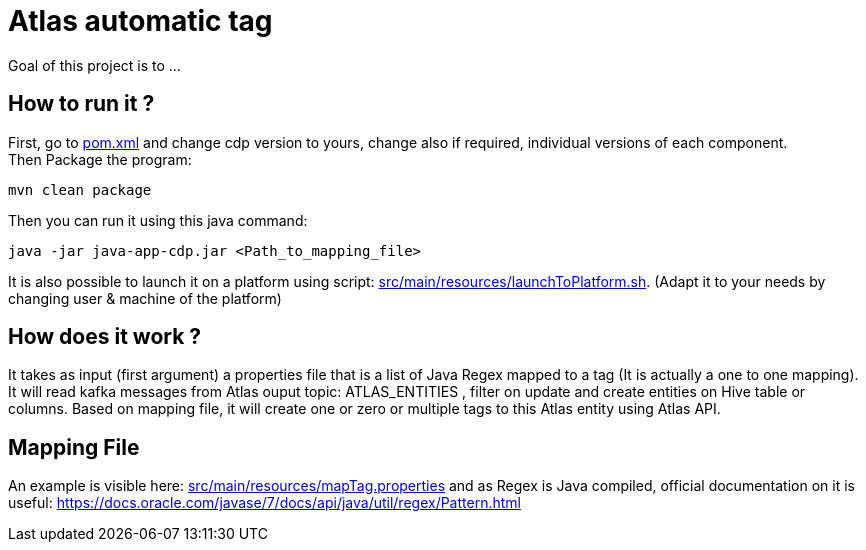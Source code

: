 = Atlas automatic tag

Goal of this project is to ...


== How to run it ?

First, go to link:pom.xml[pom.xml] and change cdp version to yours, change also if required, individual versions of each component. +
Then Package the program:

        mvn clean package

Then you can run it using this java command:

[source,bash]
java -jar java-app-cdp.jar <Path_to_mapping_file>


It is also possible to launch it on a platform using script: link:src/main/resources/launchToPlatform.sh[src/main/resources/launchToPlatform.sh].
(Adapt it to your needs by changing user & machine of the platform) +

== How does it work ?

It takes as input (first argument) a properties file that is a list of Java Regex mapped to a tag (It is actually a one to one mapping).
It will read kafka messages from Atlas ouput topic: ATLAS_ENTITIES , filter on update and create entities on Hive table or columns.
Based on mapping file, it will create one or zero or multiple tags to this Atlas entity using Atlas API.

== Mapping File

An example is visible here: link:src/main/resources/mapTag.properties[src/main/resources/mapTag.properties] and as Regex is Java compiled,
official documentation on it is useful: link:https://docs.oracle.com/javase/7/docs/api/java/util/regex/Pattern.html[https://docs.oracle.com/javase/7/docs/api/java/util/regex/Pattern.html]
